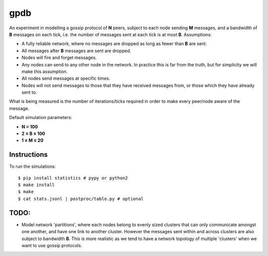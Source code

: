 gpdb
====

An experiment in modelling a gossip protocol of **N** peers, subject
to each node sending **M** messages, and a bandwidth of **B** messages
on each tick, i.e. the number of messages sent at each tick is at most
**B**. Assumptions:

- A fully reliable network, where no messages are dropped as long
  as fewer than **B** are sent.
- All messages after **B** messages are sent are dropped.
- Nodes will fire and forget messages.
- Any nodes can send to any other node in the network. In practice
  this is far from the truth, but for simplicity we will make this
  assumption.
- All nodes send messages at specific times.
- Nodes will not send messages to those that they have received
  messages from, or those which they have already sent to.

What is being measured is the number of iterations/ticks required in
order to make every peer/node aware of the message.

Default simulation parameters:

- **N = 100**
- **2 ≤ B ≤ 100**
- **1 ≤ M ≤ 20**

Instructions
------------

To run the simulations::

    $ pip install statistics # pypy or python2
    $ make install
    $ make
    $ cat stats.jsonl | postproc/table.py # optional


TODO:
-----

- Model network 'partitions', where each nodes belong to evenly
  sized clusters that can only communicate amongst one another,
  and have one link to another cluster. However the messages
  sent within and across clusters are also subject to bandwidth
  **B**. This is more realistic as we tend to have a network
  topology of multiple 'clusters' when we want to use gossip
  protocols.
